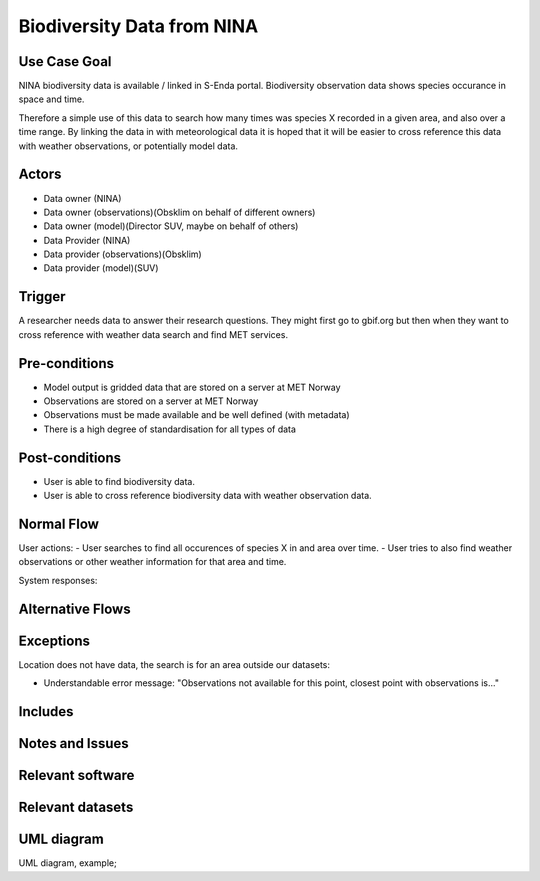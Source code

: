 Biodiversity Data from NINA
"""""""""""""""""""""""

..

Use Case Goal
=============

.. Required

NINA biodiversity data is available / linked in S-Enda portal. 
Biodiversity observation data shows species occurance in space and time.

Therefore a simple use of this data to search how many times was species X 
recorded in a given area, and also over a time range. By linking the data 
in with meteorological data it is hoped that it will be easier to cross reference
this data with weather observations, or potentially model data.

Actors
======

.. Required

- Data owner (NINA)
- Data owner (observations)(Obsklim on behalf of different owners)
- Data owner (model)(Director SUV, maybe on behalf of others)
- Data Provider (NINA)
- Data provider (observations)(Obsklim)
- Data provider (model)(SUV)


Trigger
=======

.. Event that initiates the Use Case (an external business event, a system event, or the first step
   in the normal flow.

A researcher needs data to answer their research questions. They might first go to gbif.org but 
then when they want to cross reference with weather data search and find MET services.  

Pre-conditions
==============

.. Activities that must take place, or any conditions that must be true, before the Use Case can be
   started.

* Model output is gridded data that are stored on a server at MET Norway
* Observations are stored on a server at MET Norway
* Observations must be made available and be well defined (with metadata)
* There is a high degree of standardisation for all types of data

Post-conditions
===============

.. The state of the system at the conclusion of the Use Case execution.

* User is able to find biodiversity data.
* User is able to cross reference biodiversity data with weather observation data.

Normal Flow
===========

.. Detailed description of the user actions and system responses that will take place during
   execution of the Use Case under normal, expected conditions. This dialog sequence will ultimately
   lead to accomplishing the goal stated in the Use Case name and description.

User actions:
- User searches to find all occurences of species X in and area over time.
- User tries to also find weather observations or other weather information for that area and time. 

System responses:


Alternative Flows
=================

.. Other, legitimate usage scenarios that can take place within this Use Case.

Exceptions
==========

.. Anticipated error conditions that could occur during execution of the Use Case, and how the
   system is to respond to those conditions, or the Use Case execution fails for some reason.

Location does not have data, the search is for an area outside our datasets:

- Understandable error message: "Observations not available for this point, closest point with observations is..."


Includes
========

.. Other Use Cases that are included (“called”) by this Use Case (common functionality appearing in
   multiple Use Cases can be described in a separate Use Case included by the ones that need that
   common functionality).

Notes and Issues
================

.. Additional comments about this Use Case and any remaining open issues that must be resolved. (It
   is useful to Identify who will resolve each such issue and by what date.)

Relevant software
=================

Relevant datasets
=================

UML diagram
===========

.. UML diagram, example;

UML diagram, example;

.. uml::

   @startuml
   Alice -> Bob: Hi!
   Alice <- Bob: How are you?
   @enduml
